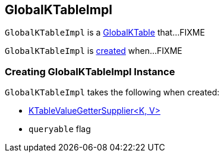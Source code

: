 == [[GlobalKTableImpl]] GlobalKTableImpl

`GlobalKTableImpl` is a link:kafka-streams-GlobalKTable.adoc[GlobalKTable] that...FIXME

`GlobalKTableImpl` is <<creating-instance, created>> when...FIXME

=== [[creating-instance]] Creating GlobalKTableImpl Instance

`GlobalKTableImpl` takes the following when created:

* [[valueGetterSupplier]] link:kafka-streams-KTableValueGetterSupplier.adoc[KTableValueGetterSupplier<K, V>]
* [[queryable]] `queryable` flag

